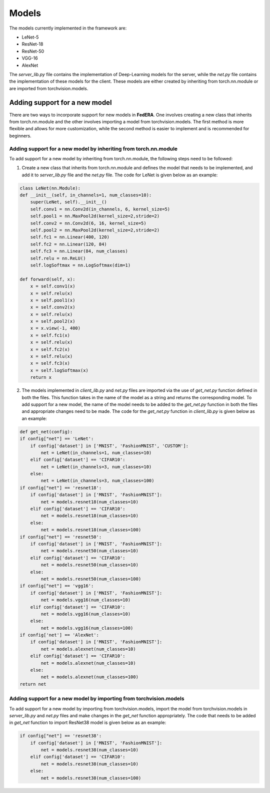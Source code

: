 .. _models:

*******
Models 
*******

The models currently implemented in the framework are:

* LeNet-5
* ResNet-18
* ResNet-50
* VGG-16
* AlexNet

The `server_lib.py` file contains the implementation of Deep-Learning models for the server, while the `net.py` file contains the implementation of these models for the client. These models are either created by inheriting from torch.nn.module or are imported from torchvision.models.

Adding support for a new model
------------------------------

There are two ways to incorporate support for new models in **FedERA**. One involves creating a new class that inherits from torch.nn.module and the other involves importing a model from torchvision.models. The first method is more flexible and allows for more customization, while the second method is easier to implement and is recommended for beginners.

Adding support for a new model by inheriting from torch.nn.module
~~~~~~~~~~~~~~~~~~~~~~~~~~~~~~~~~~~~~~~~~~~~~~~~~~~~~~~~~~~~~~~~~

To add support for a new model by inheriting from torch.nn.module, the following steps need to be followed:

1. Create a new class that inherits from torch.nn.module and defines the model that needs to be implemented, and add it to `server_lib.py` file and the `net.py` file. The code for LeNet is given below as an example:

.. code-block:: python

    class LeNet(nn.Module):
    def __init__(self, in_channels=1, num_classes=10):
        super(LeNet, self).__init__()
        self.conv1 = nn.Conv2d(in_channels, 6, kernel_size=5)
        self.pool1 = nn.MaxPool2d(kernel_size=2,stride=2)
        self.conv2 = nn.Conv2d(6, 16, kernel_size=5)
        self.pool2 = nn.MaxPool2d(kernel_size=2,stride=2)        
        self.fc1 = nn.Linear(400, 120)
        self.fc2 = nn.Linear(120, 84)
        self.fc3 = nn.Linear(84, num_classes)
        self.relu = nn.ReLU()
        self.logSoftmax = nn.LogSoftmax(dim=1)

    def forward(self, x):
        x = self.conv1(x)
        x = self.relu(x)
        x = self.pool1(x)
        x = self.conv2(x)
        x = self.relu(x)
        x = self.pool2(x)
        x = x.view(-1, 400)
        x = self.fc1(x)
        x = self.relu(x) 
        x = self.fc2(x)
        x = self.relu(x)
        x = self.fc3(x)
        x = self.logSoftmax(x)
        return x

2. The models implemented in `client_lib.py` and `net.py` files are imported via the use of `get_net.py` function defined in both the files. This function takes in the name of the model as a string and returns the corresponding model. To add support for a new model, the name of the model needs to be added to the `get_net.py` function in both the files and appropriate changes need to be made. The code for the `get_net.py` function in `client_lib.py` is given below as an example:

.. code-block:: python

    def get_net(config):
    if config["net"] == 'LeNet':
        if config['dataset'] in ['MNIST', 'FashionMNIST', 'CUSTOM']:
            net = LeNet(in_channels=1, num_classes=10)
        elif config['dataset'] == 'CIFAR10':
            net = LeNet(in_channels=3, num_classes=10)
        else:
            net = LeNet(in_channels=3, num_classes=100)
    if config["net"] == 'resnet18':
        if config['dataset'] in ['MNIST', 'FashionMNIST']:
            net = models.resnet18(num_classes=10)
        elif config['dataset'] == 'CIFAR10':
            net = models.resnet18(num_classes=10)
        else:
            net = models.resnet18(num_classes=100)
    if config["net"] == 'resnet50':
        if config['dataset'] in ['MNIST', 'FashionMNIST']:
            net = models.resnet50(num_classes=10)
        elif config['dataset'] == 'CIFAR10':
            net = models.resnet50(num_classes=10)
        else:
            net = models.resnet50(num_classes=100)
    if config["net"] == 'vgg16':
        if config['dataset'] in ['MNIST', 'FashionMNIST']:
            net = models.vgg16(num_classes=10)
        elif config['dataset'] == 'CIFAR10':
            net = models.vgg16(num_classes=10)
        else:
            net = models.vgg16(num_classes=100)
    if config['net'] == 'AlexNet':
        if config['dataset'] in ['MNIST', 'FashionMNIST']:
            net = models.alexnet(num_classes=10)
        elif config['dataset'] == 'CIFAR10':
            net = models.alexnet(num_classes=10)
        else:
            net = models.alexnet(num_classes=100)
    return net

Adding support for a new model by importing from torchvision.models
~~~~~~~~~~~~~~~~~~~~~~~~~~~~~~~~~~~~~~~~~~~~~~~~~~~~~~~~~~~~~~~~~~~

To add support for a new model by importing from torchvision.models, import the model from torchvision.models in `server_lib.py` and `net.py` files and make changes in the `get_net` function appropriately. The code that needs to be added in `get_net` function to import ResNet38 model is given below as an example:

.. code-block:: python

    if config["net"] == 'resnet38':
        if config['dataset'] in ['MNIST', 'FashionMNIST']:
            net = models.resnet38(num_classes=10)
        elif config['dataset'] == 'CIFAR10':
            net = models.resnet38(num_classes=10)
        else:
            net = models.resnet38(num_classes=100)




